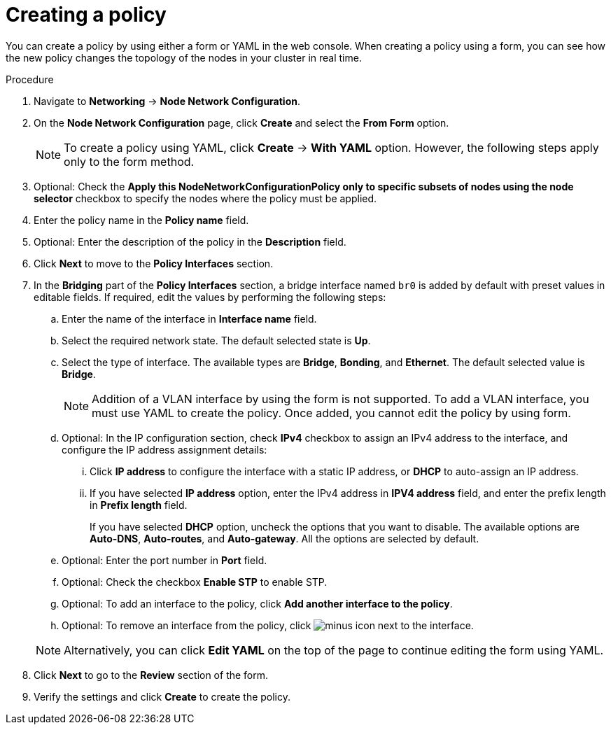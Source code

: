 :_mod-docs-content-type: PROCEDURE
[id="virt-create-node-network-config-console_{context}"]
= Creating a policy

You can create a policy by using either a form or YAML in the web console. When creating a policy using a form, you can see how the new policy changes the topology of the nodes in your cluster in real time.

.Procedure
. Navigate to *Networking* → *Node Network Configuration*.

. On the *Node Network Configuration* page, click *Create* and select the *From Form* option.
+
[NOTE]
====
To create a policy using YAML, click *Create* -> *With YAML* option. However, the following steps apply only to the form method.
====
. Optional: Check the *Apply this NodeNetworkConfigurationPolicy only to specific subsets of nodes using the node selector* checkbox to specify the nodes where the policy must be applied.

. Enter the policy name in the *Policy name* field.
. Optional: Enter the description of the policy in the *Description* field.
. Click *Next* to move to the *Policy Interfaces* section.

. In the *Bridging* part of the *Policy Interfaces* section, a bridge interface named `br0` is added by default with preset values in editable fields. If required, edit the values by performing the following steps:

.. Enter the name of the interface in *Interface name* field.

.. Select the required network state. The default selected state is *Up*.

.. Select the type of interface. The available types are *Bridge*, *Bonding*, and *Ethernet*. The default selected value is *Bridge*.
+
[NOTE]
====
Addition of a VLAN interface by using the form is not supported. To add a VLAN interface, you must use YAML to create the policy. Once added, you cannot edit the policy by using form.
====

.. Optional: In the IP configuration section, check *IPv4* checkbox to assign an IPv4 address to the interface, and configure the IP address assignment details:

... Click *IP address* to configure the interface with a static IP address, or *DHCP* to auto-assign an IP address.

... If you have selected *IP address* option, enter the IPv4 address in *IPV4 address* field, and enter the prefix length in *Prefix length* field.
+
If you have selected *DHCP* option, uncheck the options that you want to disable. The available options are *Auto-DNS*, *Auto-routes*, and *Auto-gateway*. All the options are selected by default.

.. Optional: Enter the port number in *Port* field.

.. Optional: Check the checkbox *Enable STP* to enable STP.

.. Optional: To add an interface to the policy, click *Add another interface to the policy*.

.. Optional: To remove an interface from the policy, click image:fa-minus-circle.svg[minus] icon next to the interface.

+
[NOTE]
====
Alternatively, you can click *Edit YAML* on the top of the page to continue editing the form using YAML.
====
. Click *Next* to go to the *Review* section of the form.
. Verify the settings and click *Create* to create the policy.